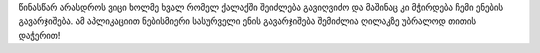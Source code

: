 წინასწარ არასდროს ვიცი ხოლმე ხვალ რომელ ქალაქში შეიძლება გავიღვიძო და მაშინაც კი მჭირდება ჩემი ენების გავარჯიშება. ამ აპლიკაციით ნებისმიერი სასურველი ენის გავარჯიშება შემიძლია ღილაკზე უბრალოდ თითის დაჭერით!
